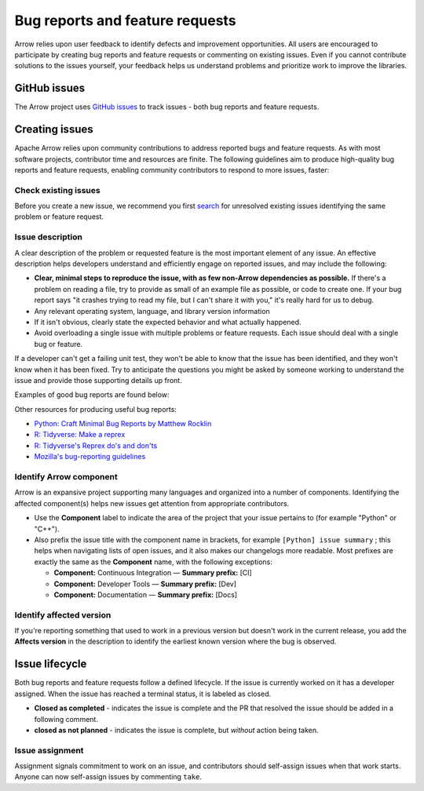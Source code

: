 .. Licensed to the Apache Software Foundation (ASF) under one
.. or more contributor license agreements.  See the NOTICE file
.. distributed with this work for additional information
.. regarding copyright ownership.  The ASF licenses this file
.. to you under the Apache License, Version 2.0 (the
.. "License"); you may not use this file except in compliance
.. with the License.  You may obtain a copy of the License at

..   http://www.apache.org/licenses/LICENSE-2.0

.. Unless required by applicable law or agreed to in writing,
.. software distributed under the License is distributed on an
.. "AS IS" BASIS, WITHOUT WARRANTIES OR CONDITIONS OF ANY
.. KIND, either express or implied.  See the License for the
.. specific language governing permissions and limitations
.. under the License.

.. _bug-reports:

********************************
Bug reports and feature requests
********************************

Arrow relies upon user feedback to identify defects and improvement
opportunities. All users are encouraged to participate by creating bug reports
and feature requests or commenting on existing issues. Even if you cannot
contribute solutions to the issues yourself, your feedback helps us understand
problems and prioritize work to improve the libraries.

.. _github_issues:

GitHub issues
=============

The Arrow project uses `GitHub issues <https://github.com/apache/arrow/issues>`_
to track issues - both bug reports and feature requests.

.. _creating-issues:

Creating issues
===============

Apache Arrow relies upon community contributions to address reported bugs and
feature requests. As with most software projects, contributor time and
resources are finite. The following guidelines aim to produce high-quality
bug reports and feature requests, enabling community contributors to respond
to more issues, faster:

.. _check-existing-issues:

Check existing issues
+++++++++++++++++++++

Before you create a new issue, we recommend you first
`search <https://github.com/apache/arrow/issues>`_
for unresolved existing issues identifying the same problem or feature request.

.. _describe-issue:

Issue description
+++++++++++++++++

A clear description of the problem or requested feature is the most important
element of any issue.  An effective description helps developers understand
and efficiently engage on reported issues, and may include the following:

* **Clear, minimal steps to reproduce the issue, with as few non-Arrow
  dependencies as possible.** If there's a problem on reading a file, try to
  provide as small of an example file as possible, or code to create one.
  If your bug report says "it crashes trying to read my file, but I can't
  share it with you," it's really hard for us to debug.
* Any relevant operating system, language, and library version information
* If it isn't obvious, clearly state the expected behavior and what actually
  happened.
* Avoid overloading a single issue with multiple problems or feature requests.
  Each issue should deal with a single bug or feature.

If a developer can't get a failing unit test, they won't be able to know that
the issue has been identified, and they won't know when it has been fixed.
Try to anticipate the questions you might be asked by someone working to
understand the issue and provide those supporting details up front.

Examples of good bug reports are found below:

.. tab-set::

   .. tab-item:: Python

      The ``print`` method of a timestamp with timezone errors:

      .. code-block:: python

         import pyarrow as pa

         a = pa.array([0], pa.timestamp('s', tz='+02:00'))

         print(a) # representation not correct?
         # <pyarrow.lib.TimestampArray object at 0x7f834c7cb9a8>
         # [
         #  1970-01-01 00:00:00
         # ]

         print(a[0])
         #Traceback (most recent call last):
         #  File "<stdin>", line 1, in <module>
         #  File "pyarrow/scalar.pxi", line 80, in pyarrow.lib.Scalar.__repr__
         #  File "pyarrow/scalar.pxi", line 463, in pyarrow.lib.TimestampScalar.as_py
         #  File "pyarrow/scalar.pxi", line 393, in pyarrow.lib._datetime_from_int
         #ValueError: fromutc: dt.tzinfo is not self

   .. tab-item:: R

      Error when reading a CSV file with ``col_types`` option ``"T"`` or ``"t"`` when source data is in millisecond precision:

      .. code-block:: R

         library(arrow, warn.conflicts = FALSE)
         tf <- tempfile()
         write.csv(data.frame(x = '2018-10-07 19:04:05.005'), tf, row.names = FALSE)

         # successfully read in file
         read_csv_arrow(tf, as_data_frame = TRUE)
         #> # A tibble: 1 × 1
         #>   x
         #>   <dttm>
         #> 1 2018-10-07 20:04:05

         # the unit here is seconds - doesn't work
         read_csv_arrow(
           tf,
           col_names = "x",
           col_types = "T",
           skip = 1
         )
         #> Error in `handle_csv_read_error()`:
         #> ! Invalid: In CSV column #0: CSV conversion error to timestamp[s]: invalid value '2018-10-07 19:04:05.005'

         # the unit here is ms - doesn't work
         read_csv_arrow(
           tf,
           col_names = "x",
           col_types = "t",
           skip = 1
         )
         #> Error in `handle_csv_read_error()`:
         #> ! Invalid: In CSV column #0: CSV conversion error to time32[ms]: invalid value '2018-10-07 19:04:05.005'

         # the unit here is inferred as ns - does work!
         read_csv_arrow(
           tf,
           col_names = "x",
           col_types = "?",
           skip = 1,
           as_data_frame = FALSE
         )
         #> Table
         #> 1 rows x 1 columns
         #> $x <timestamp[ns]>

Other resources for producing useful bug reports:

* `Python: Craft Minimal Bug Reports by Matthew Rocklin <https://matthewrocklin.com/blog/work/2018/02/28/minimal-bug-reports>`_
* `R: Tidyverse: Make a reprex <https://www.tidyverse.org/help/#reprex>`_
* `R: Tidyverse's Reprex do's and don'ts <https://reprex.tidyverse.org/articles/reprex-dos-and-donts.html>`_
* `Mozilla's bug-reporting guidelines <https://developer.mozilla.org/en-US/docs/Mozilla/QA/Bug_writing_guidelines>`_

.. _identify-component:

Identify Arrow component
++++++++++++++++++++++++

Arrow is an expansive project supporting many languages and organized into a
number of components. Identifying the affected component(s) helps new issues
get attention from appropriate contributors.

* Use the **Component** label to indicate the area of the project that your
  issue pertains to (for example "Python" or "C++").
* Also prefix the issue title with the component name in brackets, for example
  ``[Python] issue summary`` ; this helps when navigating lists of open issues,
  and it also makes our changelogs more readable. Most prefixes are exactly the
  same as the **Component** name, with the following exceptions:

  * **Component:** Continuous Integration — **Summary prefix:** [CI]
  * **Component:** Developer Tools — **Summary prefix:** [Dev]
  * **Component:** Documentation — **Summary prefix:** [Docs]

.. _affected-version:

Identify affected version
+++++++++++++++++++++++++

If you're reporting something that used to work in a previous version
but doesn't work in the current release, you add the **Affects version**
in the description to identify the earliest known version where the bug is
observed.

.. _issue-lifecycle:

Issue lifecycle
===============

Both bug reports and feature requests follow a defined lifecycle. If the issue
is currently worked on it has a developer assigned. When the issue has reached
a terminal status, it is labeled as closed.

* **Closed as completed** - indicates the issue is complete and the PR that
  resolved the issue should be added in a following comment.

* **closed as not planned** - indicates the issue is complete,
  but *without* action being taken.


.. _issue-assignment:

Issue assignment
++++++++++++++++

Assignment signals commitment to work on an issue, and contributors should
self-assign issues when that work starts. Anyone can now self-assign issues
by commenting ``take``.
